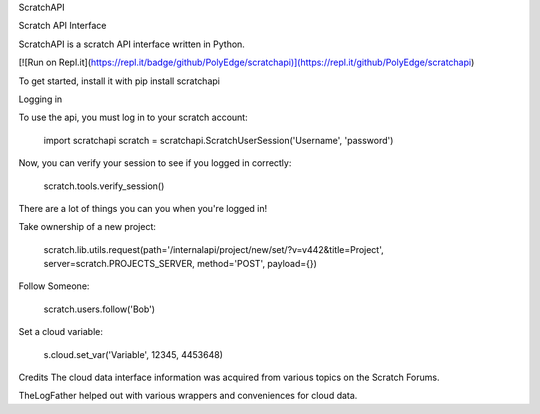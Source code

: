 ScratchAPI

Scratch API Interface

ScratchAPI is a scratch API interface written in Python.

[![Run on Repl.it](https://repl.it/badge/github/PolyEdge/scratchapi)](https://repl.it/github/PolyEdge/scratchapi)

To get started, install it with pip install scratchapi

Logging in

To use the api, you must log in to your scratch account:

  import scratchapi
  scratch = scratchapi.ScratchUserSession('Username', 'password')

Now, you can verify your session to see if you logged in correctly:

  scratch.tools.verify_session()

There are a lot of things you can you when you're logged in!

Take ownership of a new project:

  scratch.lib.utils.request(path='/internalapi/project/new/set/?v=v442&title=Project', server=scratch.PROJECTS_SERVER, method='POST', payload={})

Follow Someone:

  scratch.users.follow('Bob')

Set a cloud variable:

  s.cloud.set_var('Variable', 12345, 4453648)

Credits
The cloud data interface information was acquired from various topics on the Scratch Forums.

TheLogFather helped out with various wrappers and conveniences for cloud data.
